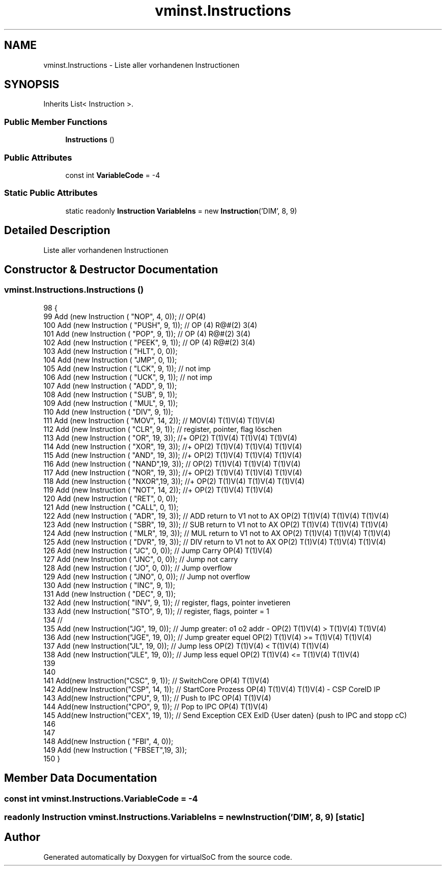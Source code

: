 .TH "vminst.Instructions" 3 "Sun May 28 2017" "Version 0.6.2" "virtualSoC" \" -*- nroff -*-
.ad l
.nh
.SH NAME
vminst.Instructions \- Liste aller vorhandenen Instructionen  

.SH SYNOPSIS
.br
.PP
.PP
Inherits List< Instruction >\&.
.SS "Public Member Functions"

.in +1c
.ti -1c
.RI "\fBInstructions\fP ()"
.br
.in -1c
.SS "Public Attributes"

.in +1c
.ti -1c
.RI "const int \fBVariableCode\fP = \-4"
.br
.in -1c
.SS "Static Public Attributes"

.in +1c
.ti -1c
.RI "static readonly \fBInstruction\fP \fBVariableIns\fP = new \fBInstruction\fP('DIM', 8, 9)"
.br
.in -1c
.SH "Detailed Description"
.PP 
Liste aller vorhandenen Instructionen 


.SH "Constructor & Destructor Documentation"
.PP 
.SS "vminst\&.Instructions\&.Instructions ()"

.PP
.nf
98         {
99             Add (new Instruction (  "NOP",  4,   0)); // OP(4)
100             Add (new Instruction (  "PUSH", 9,   1)); // OP (4) R@#(2) 3(4)
101             Add (new Instruction (  "POP",  9,   1)); // OP (4) R@#(2) 3(4)
102             Add (new Instruction (  "PEEK", 9,   1)); // OP (4) R@#(2) 3(4)
103             Add (new Instruction (  "HLT",  0,   0));
104             Add (new Instruction (  "JMP",  0,   1)); 
105             Add (new Instruction (  "LCK",  9,   1)); // not imp
106             Add (new Instruction (  "UCK",  9,   1)); // not imp 
107             Add (new Instruction (  "ADD",  9,   1)); 
108             Add (new Instruction (  "SUB",  9,   1));
109             Add (new Instruction (  "MUL",  9,   1));
110             Add (new Instruction (  "DIV",  9,   1));
111             Add (new Instruction (  "MOV", 14,   2)); // MOV(4) T(1)V(4) T(1)V(4) 
112             Add (new Instruction (  "CLR",  9,   1)); // register, pointer, flag löschen
113             Add (new Instruction (  "OR",  19,   3)); //+ OP(2) T(1)V(4)  T(1)V(4) T(1)V(4)
114             Add (new Instruction (  "XOR", 19,   3)); //+ OP(2) T(1)V(4)  T(1)V(4) T(1)V(4)
115             Add (new Instruction (  "AND", 19,   3)); //+ OP(2) T(1)V(4)  T(1)V(4) T(1)V(4)
116             Add (new Instruction (  "NAND",19,   3)); // OP(2) T(1)V(4)  T(1)V(4) T(1)V(4)
117             Add (new Instruction (  "NOR", 19,   3)); //+ OP(2) T(1)V(4)  T(1)V(4) T(1)V(4)
118             Add (new Instruction (  "NXOR",19,   3)); //+ OP(2) T(1)V(4)  T(1)V(4) T(1)V(4)
119             Add (new Instruction (  "NOT", 14,   2)); //+ OP(2) T(1)V(4)  T(1)V(4) 
120             Add (new Instruction (  "RET",  0,   0));
121             Add (new Instruction (  "CALL", 0,   1));
122             Add (new Instruction (  "ADR",  19,   3)); // ADD return to V1 not to AX OP(2) T(1)V(4)  T(1)V(4) T(1)V(4)
123             Add (new Instruction (  "SBR",  19,   3)); // SUB return to V1 not to AX OP(2) T(1)V(4)  T(1)V(4) T(1)V(4) 
124             Add (new Instruction (  "MLR",  19,   3)); // MUL return to V1 not to AX OP(2) T(1)V(4)  T(1)V(4) T(1)V(4) 
125             Add (new Instruction (  "DVR",  19,   3)); // DIV return to V1 not to AX OP(2) T(1)V(4)  T(1)V(4) T(1)V(4) 
126             Add (new Instruction (  "JC",    0,   0)); // Jump Carry OP(4) T(1)V(4)
127             Add (new Instruction (  "JNC",   0,   0)); // Jump not carry
128             Add (new Instruction (  "JO",    0,   0)); // Jump overflow
129             Add (new Instruction (  "JNO",   0,   0)); // Jump not overflow 
130             Add (new Instruction (  "INC",   9,   1));
131             Add (new Instruction (  "DEC",   9,   1));
132             Add (new Instruction(   "INV",   9,   1)); // register, flags, pointer invetieren
133             Add (new Instruction(   "STO",   9,   1)); // register, flags, pointer = 1
134             //
135             Add (new Instruction("JG", 19, 0)); // Jump greater: o1 o2 addr - OP(2) T(1)V(4) > T(1)V(4) T(1)V(4)
136             Add (new Instruction("JGE", 19, 0)); // Jump greater equel  OP(2) T(1)V(4) >= T(1)V(4) T(1)V(4) 
137             Add (new Instruction("JL", 19, 0)); // Jump less OP(2) T(1)V(4) < T(1)V(4) T(1)V(4) 
138             Add (new Instruction("JLE", 19, 0)); // Jump less equel OP(2) T(1)V(4) <= T(1)V(4) T(1)V(4) 
139 
140 
141             Add(new Instruction("CSC", 9, 1)); // SwitchCore OP(4) T(1)V(4)
142             Add(new Instruction("CSP", 14, 1)); // StartCore Prozess  OP(4) T(1)V(4) T(1)V(4) - CSP CoreID IP 
143             Add(new Instruction("CPU", 9, 1)); // Push to IPC OP(4) T(1)V(4)
144             Add(new Instruction("CPO", 9, 1)); // Pop to IPC OP(4) T(1)V(4)
145             Add(new Instruction("CEX", 19, 1)); // Send Exception CEX ExID {User daten} (push to IPC and stopp cC)
146             
147 
148             Add(new Instruction (  "FBI",   4,   0));
149             Add (new Instruction (  "FBSET",19,   3));
150         }
.fi
.SH "Member Data Documentation"
.PP 
.SS "const int vminst\&.Instructions\&.VariableCode = \-4"

.SS "readonly \fBInstruction\fP vminst\&.Instructions\&.VariableIns = new \fBInstruction\fP('DIM', 8, 9)\fC [static]\fP"


.SH "Author"
.PP 
Generated automatically by Doxygen for virtualSoC from the source code\&.
